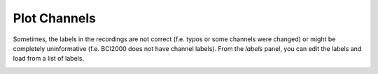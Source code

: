 .. _channels:

Plot Channels
=============

Sometimes, the labels in the recordings are not correct (f.e. typos or some channels were changed) or might be completely uninformative (f.e. BCI2000 does not have channel labels).
From the `labels` panel, you can edit the labels and load from a list of labels.

.. image:: images/labels_01_table.png

